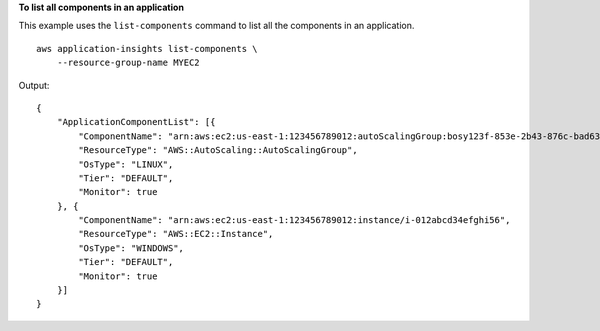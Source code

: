 **To list all components in an application**

This example uses the ``list-components`` command to list all the components in an application. ::

    aws application-insights list-components \
        --resource-group-name MYEC2

Output::

    {
        "ApplicationComponentList": [{
            "ComponentName": "arn:aws:ec2:us-east-1:123456789012:autoScalingGroup:bosy123f-853e-2b43-876c-bad63ce2f03f:autoScalingGroupName/MyEC2ASG",
            "ResourceType": "AWS::AutoScaling::AutoScalingGroup",
            "OsType": "LINUX",
            "Tier": "DEFAULT",
            "Monitor": true
        }, {
            "ComponentName": "arn:aws:ec2:us-east-1:123456789012:instance/i-012abcd34efghi56",
            "ResourceType": "AWS::EC2::Instance",
            "OsType": "WINDOWS",
            "Tier": "DEFAULT",
            "Monitor": true
        }]
    }